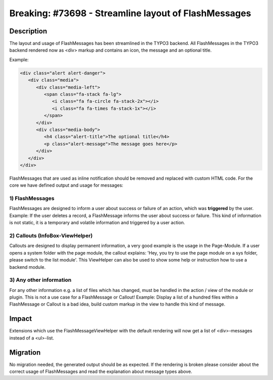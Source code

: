 =====================================================
Breaking: #73698 - Streamline layout of FlashMessages
=====================================================

Description
===========

The layout and usage of FlashMessages has been streamlined in the TYPO3 backend.
All FlashMessages in the TYPO3 backend rendered now as <div> markup and contains an icon, the message and an optional title.

Example:

.. code-block:: html

   <div class="alert alert-danger">
      <div class="media">
         <div class="media-left">
            <span class="fa-stack fa-lg">
               <i class="fa fa-circle fa-stack-2x"></i>
               <i class="fa fa-times fa-stack-1x"></i>
            </span>
         </div>
         <div class="media-body">
            <h4 class="alert-title">The optional title</h4>
            <p class="alert-message">The message goes here</p>
         </div>
      </div>
   </div>


FlashMessages that are used as inline notification should be removed and replaced with custom HTML code.
For the core we have defined output and usage for messages:

1) FlashMessages
----------------

FlashMessages are designed to inform a user about success or failure of an action, which was **triggered** by the user.
Example: If the user deletes a record, a FlashMessage informs the user about success or failure.
This kind of information is not static, it is a temporary and volatile information and triggered by a user action.


2) Callouts (InfoBox-ViewHelper)
--------------------------------
Callouts are designed to display permanent information, a very good example is the usage in the Page-Module.
If a user opens a system folder with the page module, the callout explains: 'Hey, you try to use the page module on a sys folder, please switch to the list module'.
This ViewHelper can also be used to show some help or instruction how to use a backend module.


3) Any other information
------------------------
For any other information e.g. a list of files which has changed, must be handled in the action / view of the module or plugin. This is not a use case for a FlashMessage or Callout!
Example: Display a list of a hundred files within a FlashMessage or Callout is a bad idea, build custom markup in the view to handle this kind of message.


Impact
======

Extensions which use the FlashMessageViewHelper with the default rendering will now get a list of <div>-messages instead of a <ul>-list.


Migration
=========

No migration needed, the generated output should be as expected. If the rendering is broken please consider about the correct usage of FlashMessages and read the explanation about message types above.
